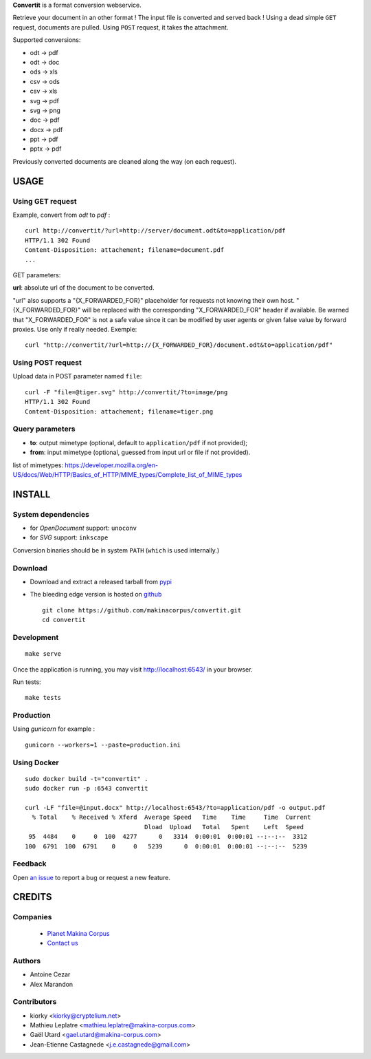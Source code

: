 **Convertit** is a format conversion webservice. 

Retrieve your document in an other format ! The input file is converted and served back !
Using a dead simple ``GET`` request, documents are pulled. Using ``POST`` request, it takes the attachment.

.. image:: https://api.travis-ci.org/makinacorpus/convertit.png
    :target: https://travis-ci.org/makinacorpus/convertit


Supported conversions:

- odt -> pdf
- odt -> doc
- ods -> xls
- csv -> ods
- csv -> xls
- svg -> pdf
- svg -> png
- doc -> pdf
- docx -> pdf
- ppt -> pdf
- pptx -> pdf

Previously converted documents are cleaned along the way (on each request).


=====
USAGE
=====

Using GET request
-----------------

Example, convert from *odt* to *pdf* :

::

    curl http://convertit/?url=http://server/document.odt&to=application/pdf
    HTTP/1.1 302 Found
    Content-Disposition: attachement; filename=document.pdf
    ...

GET parameters:

**url**: absolute url of the document to be converted.

"url" also supports a "{X_FORWARDED_FOR}" placeholder for requests not knowing
their own host. "{X_FORWARDED_FOR}" will be replaced with the corresponding
"X_FORWARDED_FOR" header if available. Be warned that "X_FORWARDED_FOR" is not
a safe value since it can be modified by user agents or given false value by
forward proxies. Use only if really needed. Exemple::

  curl "http://convertit/?url=http://{X_FORWARDED_FOR}/document.odt&to=application/pdf"


Using POST request
------------------

Upload data in POST parameter named ``file``:

::

    curl -F "file=@tiger.svg" http://convertit/?to=image/png
    HTTP/1.1 302 Found
    Content-Disposition: attachement; filename=tiger.png



Query parameters
----------------

- **to**: output mimetype (optional, default to ``application/pdf`` if not provided); 
- **from**: input mimetype (optional, guessed from input url or file if not provided).

list of mimetypes: 
https://developer.mozilla.org/en-US/docs/Web/HTTP/Basics_of_HTTP/MIME_types/Complete_list_of_MIME_types


=======
INSTALL
=======

System dependencies
-------------------
* for *OpenDocument* support: ``unoconv``
* for *SVG* support: ``inkscape``

Conversion binaries should be in system ``PATH`` (``which`` is used internally.)

Download
---------
* Download and extract a released tarball from `pypi <http://pypi.python.org/pypi/convertit>`_
* The bleeding edge version is hosted on `github <https://github.com/makinacorpus/convertit>`_ ::

    git clone https://github.com/makinacorpus/convertit.git
    cd convertit

Development
-----------

::

    make serve

Once the application is running, you may visit http://localhost:6543/ in your browser.

Run tests: ::

    make tests


Production
----------

Using *gunicorn* for example :

::

    gunicorn --workers=1 --paste=production.ini


Using Docker
------------

::

    sudo docker build -t="convertit" .
    sudo docker run -p :6543 convertit

    curl -LF "file=@input.docx" http://localhost:6543/?to=application/pdf -o output.pdf
      % Total    % Received % Xferd  Average Speed   Time    Time     Time  Current
                                     Dload  Upload   Total   Spent    Left  Speed
     95  4484    0     0  100  4277      0   3314  0:00:01  0:00:01 --:--:--  3312
    100  6791  100  6791    0     0   5239      0  0:00:01  0:00:01 --:--:--  5239

Feedback
--------

Open `an issue <https://github.com/makinacorpus/convertit/issues>`_ to report a 
bug or request a new feature.


=======
CREDITS
=======

Companies
---------
|makinacom|_

  * `Planet Makina Corpus <http://www.makina-corpus.org>`_
  * `Contact us <mailto:python@makina-corpus.org>`_

.. |makinacom| image:: http://depot.makina-corpus.org/public/logo.gif
.. _makinacom:  http://www.makina-corpus.com

Authors
-------
* Antoine Cezar
* Alex Marandon

Contributors
-------------
* kiorky  <kiorky@cryptelium.net>
* Mathieu Leplatre <mathieu.leplatre@makina-corpus.com>
* Gaël Utard <gael.utard@makina-corpus.com>
* Jean-Etienne Castagnede <j.e.castagnede@gmail.com>
